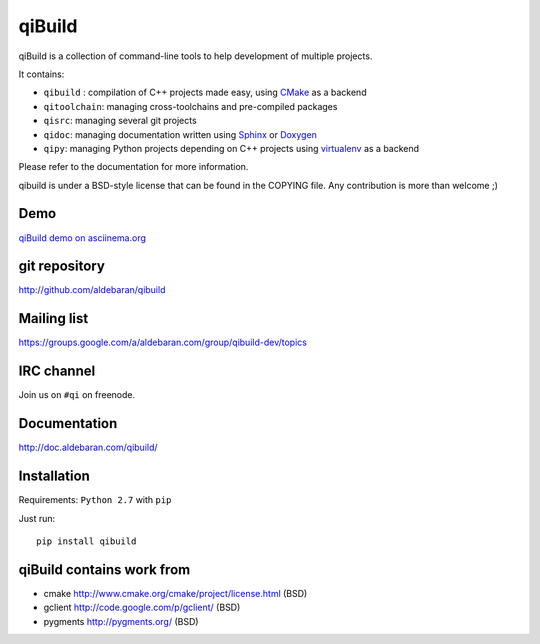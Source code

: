 qiBuild
=======

.. image:: http://img.shields.io/pypi/v/qibuild.png
  :target: https://pypi.python.org/pypi/qibuild
.. image:: https://travis-ci.org/aldebaran/qibuild.svg?branch=next
  :target: https://travis-ci.org/aldebaran/qibuild

qiBuild is a collection of command-line tools to help development of multiple
projects.

It contains:

* ``qibuild`` : compilation of C++ projects made easy, using `CMake <http://www.cmake.org/>`_ as a backend
* ``qitoolchain``: managing cross-toolchains and pre-compiled packages
* ``qisrc``: managing several git projects
* ``qidoc``: managing documentation written using `Sphinx <http://sphinx-doc.org/>`_ or
  `Doxygen <http://www.stack.nl/~dimitri/doxygen/>`_
* ``qipy``: managing Python projects depending on C++ projects using
  `virtualenv <https://virtualenv.pypa.io/en/latest/>`_ as a backend

Please refer to the documentation for more information.

qibuild is under a BSD-style license that can be found in the COPYING file.
Any contribution is more than welcome ;)

Demo
----

`qiBuild demo on asciinema.org <https://asciinema.org/a/35360>`_


git repository
--------------

http://github.com/aldebaran/qibuild

Mailing list
-------------

https://groups.google.com/a/aldebaran.com/group/qibuild-dev/topics

IRC channel
-----------

Join us on ``#qi`` on freenode.

Documentation
-------------

http://doc.aldebaran.com/qibuild/

Installation
------------

Requirements: ``Python 2.7`` with ``pip``

Just run::

  pip install qibuild



qiBuild contains work from
---------------------------

* cmake http://www.cmake.org/cmake/project/license.html (BSD)

* gclient http://code.google.com/p/gclient/ (BSD)

* pygments http://pygments.org/ (BSD)
